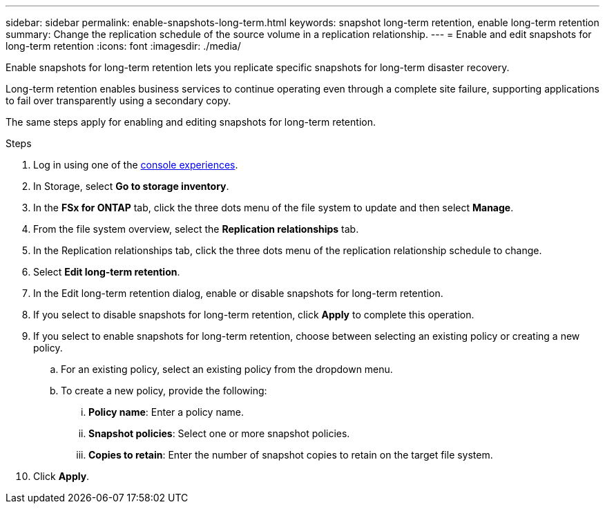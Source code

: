 ---
sidebar: sidebar
permalink: enable-snapshots-long-term.html
keywords: snapshot long-term retention, enable long-term retention
summary: Change the replication schedule of the source volume in a replication relationship. 
---
= Enable and edit snapshots for long-term retention
:icons: font
:imagesdir: ./media/

[.lead]
Enable snapshots for long-term retention lets you replicate specific snapshots for long-term disaster recovery. 

Long-term retention enables business services to continue operating even through a complete site failure, supporting applications to fail over transparently using a secondary copy. 

The same steps apply for enabling and editing snapshots for long-term retention.

.Steps
. Log in using one of the link:https://docs.netapp.com/us-en/workload-setup-admin/console-experiences.html[console experiences^].
. In Storage, select *Go to storage inventory*. 
. In the *FSx for ONTAP* tab, click the three dots menu of the file system to update and then select *Manage*.  
. From the file system overview, select the *Replication relationships* tab. 
. In the Replication relationships tab, click the three dots menu of the replication relationship schedule to change. 
. Select *Edit long-term retention*. 
. In the Edit long-term retention dialog, enable or disable snapshots for long-term retention. 
. If you select to disable snapshots for long-term retention, click *Apply* to complete this operation. 
. If you select to enable snapshots for long-term retention, choose between selecting an existing policy or creating a new policy. 
.. For an existing policy, select an existing policy from the dropdown menu. 
.. To create a new policy, provide the following: 
... *Policy name*: Enter a policy name. 
... *Snapshot policies*: Select one or more snapshot policies. 
... *Copies to retain*: Enter the number of snapshot copies to retain on the target file system. 
. Click *Apply*. 
